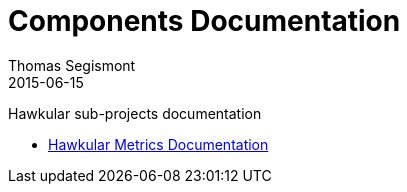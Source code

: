 = Components Documentation
Thomas Segismont
2015-06-15
:description: Hawkular sub-projects documentation
:jbake-type: page
:jbake-status: published

Hawkular sub-projects documentation

* link:metrics/index.html[Hawkular Metrics Documentation]
